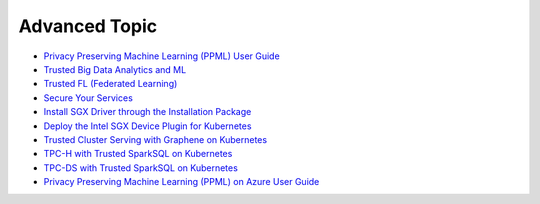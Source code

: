 Advanced Topic
====================


* `Privacy Preserving Machine Learning (PPML) User Guide <ppml.html>`_
* `Trusted Big Data Analytics and ML <trusted_big_data_analytics_and_ml.html>`_
* `Trusted FL (Federated Learning) <trusted_fl.html>`_
* `Secure Your Services <../QuickStart/secure_your_services.html>`_
* `Install SGX Driver through the Installation Package <../QuickStart/install_sgx_driver.html>`_
* `Deploy the Intel SGX Device Plugin for Kubernetes <../QuickStart/deploy_intel_sgx_device_plugin_for_kubernetes.html>`_
* `Trusted Cluster Serving with Graphene on Kubernetes <../QuickStart/trusted-serving-on-k8s-guide.html>`_
* `TPC-H with Trusted SparkSQL on Kubernetes <../QuickStart/tpc-h_with_sparksql_on_k8s.html>`_
* `TPC-DS with Trusted SparkSQL on Kubernetes <../QuickStart/tpc-ds_with_sparksql_on_k8s.html>`_
* `Privacy Preserving Machine Learning (PPML) on Azure User Guide <azure_ppml.html>`_